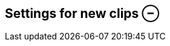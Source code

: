 ifdef::pdf-theme[[[inspector-matrix-recording-settings-for-new-clips,Settings for new clips ⊖]]]
ifndef::pdf-theme[[[inspector-matrix-recording-settings-for-new-clips,Settings for new clips ⊖]]]
== Settings for new clips ⊖






